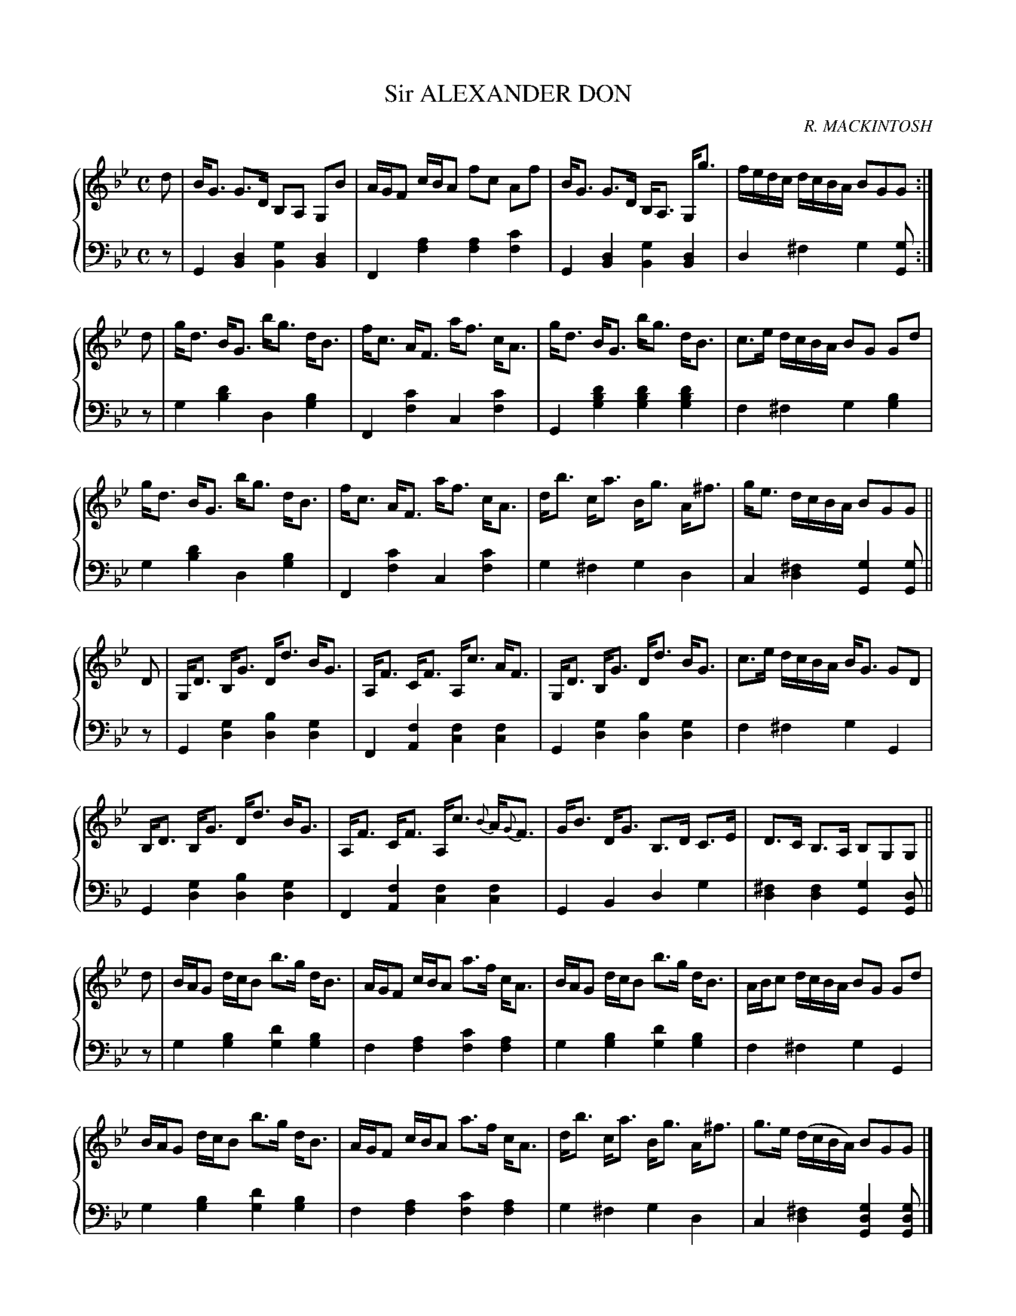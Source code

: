 X: 351
T: Sir ALEXANDER DON
C: R. MACKINTOSH
R: Strathspey
B: Glen Collection p.35 #1
Z: 2011 John Chambers <jc:trillian.mit.edu>
M: C
L: 1/16
V: 1 clef=treble middle=B
V: 2 clef=bass middle=d
%%score {1 | 2}
K: Gm
%
V: 1
d2 |\
BG3 G3D B,2A,2 G,2B2 | AGF2 cBA2 f2c2 A2f2 | BG3 G3D B,A,3 G,g3 | fedc dcBA B2G2G2 :|
d2 |\
gd3 BG3 bg3 dB3 | fc3 AF3 af3 cA3 | gd3 BG3 bg3 dB3 | c3e dcBA B2G2 G2d2 |
gd3 BG3 bg3 dB3 | fc3 AF3 af3 cA3 | db3 ca3 Bg3 A^f3 | ge3 dcBA B2G2G2 ||
D2 |\
G,D3 B,G3 Dd3 BG3 | A,F3 CF3 A,c3 AF3 | G,D3 B,G3 Dd3 BG3 | c3e dcBA BG3 G2D2 |
B,D3 B,G3 Dd3 BG3 | A,F3 CF3 A,c3 {B}A{G}F3 | GB3 DG3 B,3D C3E | D3C B,3A, B,2G,2G,2 ||
d2 |\
BAG2 dcB2 b3g dB3 | AGF2 cBA2 a3f cA3 | BAG2 dcB2 b3g dB3 | ABc2 dcBA B2G2 G2d2 |
BAG2 dcB2 b3g dB3 | AGF2 cBA2 a3f cA3 | db3 ca3 Bg3 A^f3 | g3e (dcBA) B2G2G2 |]
%
V: 2
z2 |\
G4[d4B4] [g4B4][d4B4] | F4[a4f4] [a4f4][c'4f4] |\
G4[d4B4] [g4B4][d4B4] | d4^f4 g4[g2G2] :|
z2 |\
g4[d'4b4] d4[b4g4] | F4[c'4f4] c4[c'4f4] |\
G4[d'4b4g4] [d'4b4g4][d'4b4g4] | f4^f4 g4[b4g4] |
g4[d'4b4] d4[b4g4] | F4[c'4f4] c4[c'4f4] |\
g4^f4 g4d4 | c4[^f4d4] [g4G4][g2G2] ||
z2 |\
G4[g4d4] [b4d4][g4d4] | F4[f4A4] [f4c4][f4c4] |\
G4[g4d4] [b4d4][g4d4] | f4^f4 g4G4 |
G4[g4d4] [b4d4][g4d4] | F4[f4A4] [f4c4][f4c4] |\
G4B4 d4g4 | [^f4d4][f4d4] [g4G4][d2G2] ||
z2 |\
g4[b4g4] [d'4g4][b4g4] | f4[a4f4] [c'4f4][a4f4] |\
g4[b4g4] [d'4g4][b4g4] | f4^f4 g4G4 |
g4[b4g4] [d'4g4][b4g4] | f4[a4f4] [c'4f4][a4f4] |\
g4^f4 g4d4 | c4[^f4d4] [g4d4G4][g2d2G2] |]
